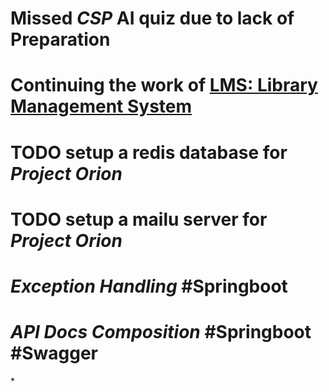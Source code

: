 * Missed [[CSP]] AI quiz due to lack of Preparation
* Continuing the work of [[LMS: Library Management System]]
* TODO setup a redis database for [[Project Orion]]
* TODO setup a mailu server for [[Project Orion]]
* [[Exception Handling]] #Springboot
* [[API Docs Composition]] #Springboot #Swagger
*